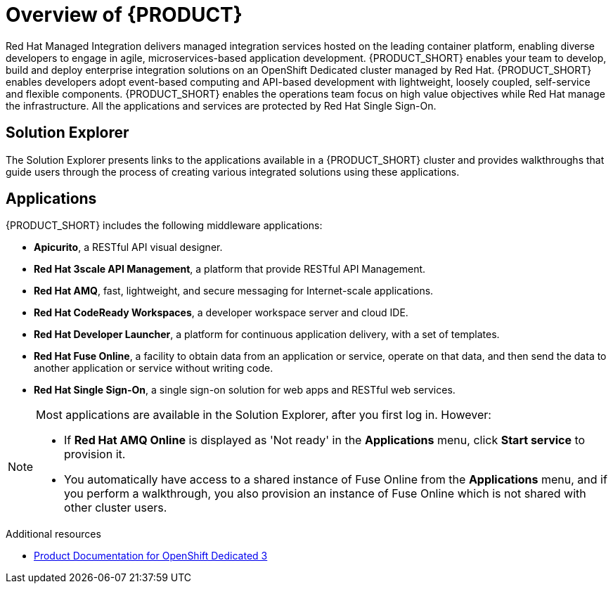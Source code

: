 [id='concept-explanation-{context}']
= Overview of {PRODUCT}

Red Hat Managed Integration delivers managed integration services hosted on the leading container platform, enabling diverse developers to engage in agile, microservices-based application development.
{PRODUCT_SHORT} enables your team to develop, build and deploy enterprise integration solutions on an OpenShift Dedicated cluster managed by Red Hat.
{PRODUCT_SHORT} enables developers adopt event-based computing and API-based development with lightweight, loosely coupled, self-service and flexible components.
{PRODUCT_SHORT} enables the operations team focus on high value objectives while Red Hat manage the infrastructure. All the applications and services are protected by Red Hat Single Sign-On.

== Solution Explorer

The Solution Explorer presents links to the applications available in a {PRODUCT_SHORT} cluster and provides walkthroughs that guide users through the process of creating various integrated solutions using these applications.

== Applications

{PRODUCT_SHORT} includes the following middleware applications:

* *Apicurito*, a RESTful API visual designer.

* *Red Hat 3scale API Management*, a platform that provide RESTful API Management.

* *Red Hat AMQ*, fast, lightweight, and secure messaging for Internet-scale applications.

* *Red Hat CodeReady Workspaces*, a developer workspace server and cloud IDE.

* *Red Hat Developer Launcher*, a platform for continuous application delivery, with a set of templates.

* *Red Hat Fuse Online*, a facility to obtain data from an application or service, operate on that data, and then send the data to another application or service without writing code.

* *Red Hat Single Sign-On*, a single sign-on solution for web apps and RESTful web services.


[NOTE]
====
Most applications are available in the Solution Explorer, after you first log in.  However:

* If *Red Hat AMQ Online* is displayed as 'Not ready' in the *Applications* menu, click *Start service* to provision it.
* You automatically have access to a shared instance of Fuse Online from the *Applications* menu, and if you perform a walkthrough, you also provision an instance of Fuse Online which is not shared with other cluster users.
====
.Additional resources

* https://access.redhat.com/documentation/en-us/openshift_dedicated/3/[Product Documentation for OpenShift Dedicated 3]
